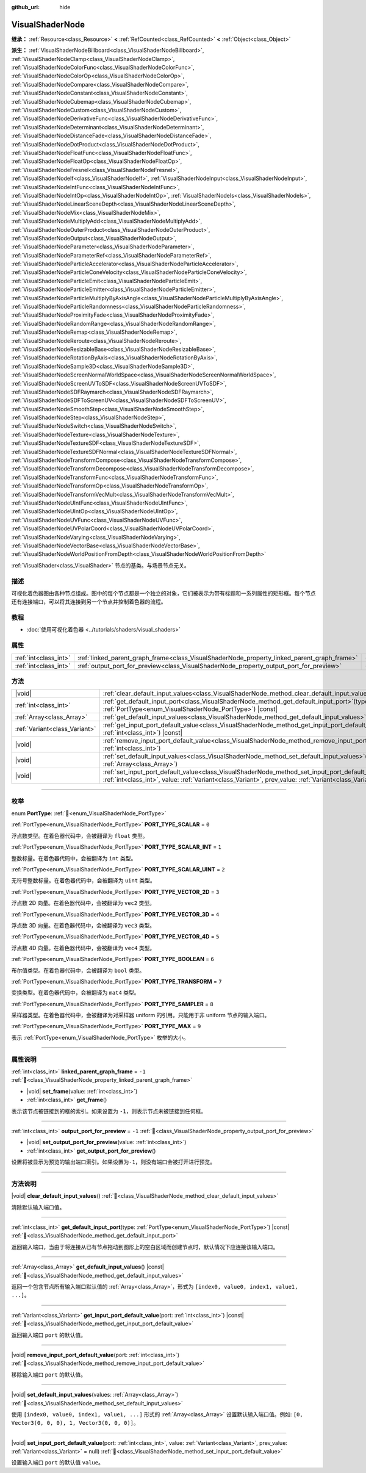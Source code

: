 :github_url: hide

.. DO NOT EDIT THIS FILE!!!
.. Generated automatically from Godot engine sources.
.. Generator: https://github.com/godotengine/godot/tree/4.3/doc/tools/make_rst.py.
.. XML source: https://github.com/godotengine/godot/tree/4.3/doc/classes/VisualShaderNode.xml.

.. _class_VisualShaderNode:

VisualShaderNode
================

**继承：** :ref:`Resource<class_Resource>` **<** :ref:`RefCounted<class_RefCounted>` **<** :ref:`Object<class_Object>`

**派生：** :ref:`VisualShaderNodeBillboard<class_VisualShaderNodeBillboard>`, :ref:`VisualShaderNodeClamp<class_VisualShaderNodeClamp>`, :ref:`VisualShaderNodeColorFunc<class_VisualShaderNodeColorFunc>`, :ref:`VisualShaderNodeColorOp<class_VisualShaderNodeColorOp>`, :ref:`VisualShaderNodeCompare<class_VisualShaderNodeCompare>`, :ref:`VisualShaderNodeConstant<class_VisualShaderNodeConstant>`, :ref:`VisualShaderNodeCubemap<class_VisualShaderNodeCubemap>`, :ref:`VisualShaderNodeCustom<class_VisualShaderNodeCustom>`, :ref:`VisualShaderNodeDerivativeFunc<class_VisualShaderNodeDerivativeFunc>`, :ref:`VisualShaderNodeDeterminant<class_VisualShaderNodeDeterminant>`, :ref:`VisualShaderNodeDistanceFade<class_VisualShaderNodeDistanceFade>`, :ref:`VisualShaderNodeDotProduct<class_VisualShaderNodeDotProduct>`, :ref:`VisualShaderNodeFloatFunc<class_VisualShaderNodeFloatFunc>`, :ref:`VisualShaderNodeFloatOp<class_VisualShaderNodeFloatOp>`, :ref:`VisualShaderNodeFresnel<class_VisualShaderNodeFresnel>`, :ref:`VisualShaderNodeIf<class_VisualShaderNodeIf>`, :ref:`VisualShaderNodeInput<class_VisualShaderNodeInput>`, :ref:`VisualShaderNodeIntFunc<class_VisualShaderNodeIntFunc>`, :ref:`VisualShaderNodeIntOp<class_VisualShaderNodeIntOp>`, :ref:`VisualShaderNodeIs<class_VisualShaderNodeIs>`, :ref:`VisualShaderNodeLinearSceneDepth<class_VisualShaderNodeLinearSceneDepth>`, :ref:`VisualShaderNodeMix<class_VisualShaderNodeMix>`, :ref:`VisualShaderNodeMultiplyAdd<class_VisualShaderNodeMultiplyAdd>`, :ref:`VisualShaderNodeOuterProduct<class_VisualShaderNodeOuterProduct>`, :ref:`VisualShaderNodeOutput<class_VisualShaderNodeOutput>`, :ref:`VisualShaderNodeParameter<class_VisualShaderNodeParameter>`, :ref:`VisualShaderNodeParameterRef<class_VisualShaderNodeParameterRef>`, :ref:`VisualShaderNodeParticleAccelerator<class_VisualShaderNodeParticleAccelerator>`, :ref:`VisualShaderNodeParticleConeVelocity<class_VisualShaderNodeParticleConeVelocity>`, :ref:`VisualShaderNodeParticleEmit<class_VisualShaderNodeParticleEmit>`, :ref:`VisualShaderNodeParticleEmitter<class_VisualShaderNodeParticleEmitter>`, :ref:`VisualShaderNodeParticleMultiplyByAxisAngle<class_VisualShaderNodeParticleMultiplyByAxisAngle>`, :ref:`VisualShaderNodeParticleRandomness<class_VisualShaderNodeParticleRandomness>`, :ref:`VisualShaderNodeProximityFade<class_VisualShaderNodeProximityFade>`, :ref:`VisualShaderNodeRandomRange<class_VisualShaderNodeRandomRange>`, :ref:`VisualShaderNodeRemap<class_VisualShaderNodeRemap>`, :ref:`VisualShaderNodeReroute<class_VisualShaderNodeReroute>`, :ref:`VisualShaderNodeResizableBase<class_VisualShaderNodeResizableBase>`, :ref:`VisualShaderNodeRotationByAxis<class_VisualShaderNodeRotationByAxis>`, :ref:`VisualShaderNodeSample3D<class_VisualShaderNodeSample3D>`, :ref:`VisualShaderNodeScreenNormalWorldSpace<class_VisualShaderNodeScreenNormalWorldSpace>`, :ref:`VisualShaderNodeScreenUVToSDF<class_VisualShaderNodeScreenUVToSDF>`, :ref:`VisualShaderNodeSDFRaymarch<class_VisualShaderNodeSDFRaymarch>`, :ref:`VisualShaderNodeSDFToScreenUV<class_VisualShaderNodeSDFToScreenUV>`, :ref:`VisualShaderNodeSmoothStep<class_VisualShaderNodeSmoothStep>`, :ref:`VisualShaderNodeStep<class_VisualShaderNodeStep>`, :ref:`VisualShaderNodeSwitch<class_VisualShaderNodeSwitch>`, :ref:`VisualShaderNodeTexture<class_VisualShaderNodeTexture>`, :ref:`VisualShaderNodeTextureSDF<class_VisualShaderNodeTextureSDF>`, :ref:`VisualShaderNodeTextureSDFNormal<class_VisualShaderNodeTextureSDFNormal>`, :ref:`VisualShaderNodeTransformCompose<class_VisualShaderNodeTransformCompose>`, :ref:`VisualShaderNodeTransformDecompose<class_VisualShaderNodeTransformDecompose>`, :ref:`VisualShaderNodeTransformFunc<class_VisualShaderNodeTransformFunc>`, :ref:`VisualShaderNodeTransformOp<class_VisualShaderNodeTransformOp>`, :ref:`VisualShaderNodeTransformVecMult<class_VisualShaderNodeTransformVecMult>`, :ref:`VisualShaderNodeUIntFunc<class_VisualShaderNodeUIntFunc>`, :ref:`VisualShaderNodeUIntOp<class_VisualShaderNodeUIntOp>`, :ref:`VisualShaderNodeUVFunc<class_VisualShaderNodeUVFunc>`, :ref:`VisualShaderNodeUVPolarCoord<class_VisualShaderNodeUVPolarCoord>`, :ref:`VisualShaderNodeVarying<class_VisualShaderNodeVarying>`, :ref:`VisualShaderNodeVectorBase<class_VisualShaderNodeVectorBase>`, :ref:`VisualShaderNodeWorldPositionFromDepth<class_VisualShaderNodeWorldPositionFromDepth>`

:ref:`VisualShader<class_VisualShader>` 节点的基类。与场景节点无关。

.. rst-class:: classref-introduction-group

描述
----

可视化着色器图由各种节点组成。图中的每个节点都是一个独立的对象，它们被表示为带有标题和一系列属性的矩形框。每个节点还有连接端口，可以将其连接到另一个节点并控制着色器的流程。

.. rst-class:: classref-introduction-group

教程
----

- :doc:`使用可视化着色器 <../tutorials/shaders/visual_shaders>`

.. rst-class:: classref-reftable-group

属性
----

.. table::
   :widths: auto

   +-----------------------+---------------------------------------------------------------------------------------------+--------+
   | :ref:`int<class_int>` | :ref:`linked_parent_graph_frame<class_VisualShaderNode_property_linked_parent_graph_frame>` | ``-1`` |
   +-----------------------+---------------------------------------------------------------------------------------------+--------+
   | :ref:`int<class_int>` | :ref:`output_port_for_preview<class_VisualShaderNode_property_output_port_for_preview>`     | ``-1`` |
   +-----------------------+---------------------------------------------------------------------------------------------+--------+

.. rst-class:: classref-reftable-group

方法
----

.. table::
   :widths: auto

   +-------------------------------+-------------------------------------------------------------------------------------------------------------------------------------------------------------------------------------------------------------------------------+
   | |void|                        | :ref:`clear_default_input_values<class_VisualShaderNode_method_clear_default_input_values>`\ (\ )                                                                                                                             |
   +-------------------------------+-------------------------------------------------------------------------------------------------------------------------------------------------------------------------------------------------------------------------------+
   | :ref:`int<class_int>`         | :ref:`get_default_input_port<class_VisualShaderNode_method_get_default_input_port>`\ (\ type\: :ref:`PortType<enum_VisualShaderNode_PortType>`\ ) |const|                                                                     |
   +-------------------------------+-------------------------------------------------------------------------------------------------------------------------------------------------------------------------------------------------------------------------------+
   | :ref:`Array<class_Array>`     | :ref:`get_default_input_values<class_VisualShaderNode_method_get_default_input_values>`\ (\ ) |const|                                                                                                                         |
   +-------------------------------+-------------------------------------------------------------------------------------------------------------------------------------------------------------------------------------------------------------------------------+
   | :ref:`Variant<class_Variant>` | :ref:`get_input_port_default_value<class_VisualShaderNode_method_get_input_port_default_value>`\ (\ port\: :ref:`int<class_int>`\ ) |const|                                                                                   |
   +-------------------------------+-------------------------------------------------------------------------------------------------------------------------------------------------------------------------------------------------------------------------------+
   | |void|                        | :ref:`remove_input_port_default_value<class_VisualShaderNode_method_remove_input_port_default_value>`\ (\ port\: :ref:`int<class_int>`\ )                                                                                     |
   +-------------------------------+-------------------------------------------------------------------------------------------------------------------------------------------------------------------------------------------------------------------------------+
   | |void|                        | :ref:`set_default_input_values<class_VisualShaderNode_method_set_default_input_values>`\ (\ values\: :ref:`Array<class_Array>`\ )                                                                                             |
   +-------------------------------+-------------------------------------------------------------------------------------------------------------------------------------------------------------------------------------------------------------------------------+
   | |void|                        | :ref:`set_input_port_default_value<class_VisualShaderNode_method_set_input_port_default_value>`\ (\ port\: :ref:`int<class_int>`, value\: :ref:`Variant<class_Variant>`, prev_value\: :ref:`Variant<class_Variant>` = null\ ) |
   +-------------------------------+-------------------------------------------------------------------------------------------------------------------------------------------------------------------------------------------------------------------------------+

.. rst-class:: classref-section-separator

----

.. rst-class:: classref-descriptions-group

枚举
----

.. _enum_VisualShaderNode_PortType:

.. rst-class:: classref-enumeration

enum **PortType**: :ref:`🔗<enum_VisualShaderNode_PortType>`

.. _class_VisualShaderNode_constant_PORT_TYPE_SCALAR:

.. rst-class:: classref-enumeration-constant

:ref:`PortType<enum_VisualShaderNode_PortType>` **PORT_TYPE_SCALAR** = ``0``

浮点数类型。在着色器代码中，会被翻译为 ``float`` 类型。

.. _class_VisualShaderNode_constant_PORT_TYPE_SCALAR_INT:

.. rst-class:: classref-enumeration-constant

:ref:`PortType<enum_VisualShaderNode_PortType>` **PORT_TYPE_SCALAR_INT** = ``1``

整数标量。在着色器代码中，会被翻译为 ``int`` 类型。

.. _class_VisualShaderNode_constant_PORT_TYPE_SCALAR_UINT:

.. rst-class:: classref-enumeration-constant

:ref:`PortType<enum_VisualShaderNode_PortType>` **PORT_TYPE_SCALAR_UINT** = ``2``

无符号整数标量。在着色器代码中，会被翻译为 ``uint`` 类型。

.. _class_VisualShaderNode_constant_PORT_TYPE_VECTOR_2D:

.. rst-class:: classref-enumeration-constant

:ref:`PortType<enum_VisualShaderNode_PortType>` **PORT_TYPE_VECTOR_2D** = ``3``

浮点数 2D 向量。在着色器代码中，会被翻译为 ``vec2`` 类型。

.. _class_VisualShaderNode_constant_PORT_TYPE_VECTOR_3D:

.. rst-class:: classref-enumeration-constant

:ref:`PortType<enum_VisualShaderNode_PortType>` **PORT_TYPE_VECTOR_3D** = ``4``

浮点数 3D 向量。在着色器代码中，会被翻译为 ``vec3`` 类型。

.. _class_VisualShaderNode_constant_PORT_TYPE_VECTOR_4D:

.. rst-class:: classref-enumeration-constant

:ref:`PortType<enum_VisualShaderNode_PortType>` **PORT_TYPE_VECTOR_4D** = ``5``

浮点数 4D 向量。在着色器代码中，会被翻译为 ``vec4`` 类型。

.. _class_VisualShaderNode_constant_PORT_TYPE_BOOLEAN:

.. rst-class:: classref-enumeration-constant

:ref:`PortType<enum_VisualShaderNode_PortType>` **PORT_TYPE_BOOLEAN** = ``6``

布尔值类型。在着色器代码中，会被翻译为 ``bool`` 类型。

.. _class_VisualShaderNode_constant_PORT_TYPE_TRANSFORM:

.. rst-class:: classref-enumeration-constant

:ref:`PortType<enum_VisualShaderNode_PortType>` **PORT_TYPE_TRANSFORM** = ``7``

变换类型。在着色器代码中，会被翻译为 ``mat4`` 类型。

.. _class_VisualShaderNode_constant_PORT_TYPE_SAMPLER:

.. rst-class:: classref-enumeration-constant

:ref:`PortType<enum_VisualShaderNode_PortType>` **PORT_TYPE_SAMPLER** = ``8``

采样器类型。在着色器代码中，会被翻译为对采样器 uniform 的引用。只能用于非 uniform 节点的输入端口。

.. _class_VisualShaderNode_constant_PORT_TYPE_MAX:

.. rst-class:: classref-enumeration-constant

:ref:`PortType<enum_VisualShaderNode_PortType>` **PORT_TYPE_MAX** = ``9``

表示 :ref:`PortType<enum_VisualShaderNode_PortType>` 枚举的大小。

.. rst-class:: classref-section-separator

----

.. rst-class:: classref-descriptions-group

属性说明
--------

.. _class_VisualShaderNode_property_linked_parent_graph_frame:

.. rst-class:: classref-property

:ref:`int<class_int>` **linked_parent_graph_frame** = ``-1`` :ref:`🔗<class_VisualShaderNode_property_linked_parent_graph_frame>`

.. rst-class:: classref-property-setget

- |void| **set_frame**\ (\ value\: :ref:`int<class_int>`\ )
- :ref:`int<class_int>` **get_frame**\ (\ )

表示该节点被链接到的框的索引。如果设置为 ``-1``\ ，则表示节点未被链接到任何框。

.. rst-class:: classref-item-separator

----

.. _class_VisualShaderNode_property_output_port_for_preview:

.. rst-class:: classref-property

:ref:`int<class_int>` **output_port_for_preview** = ``-1`` :ref:`🔗<class_VisualShaderNode_property_output_port_for_preview>`

.. rst-class:: classref-property-setget

- |void| **set_output_port_for_preview**\ (\ value\: :ref:`int<class_int>`\ )
- :ref:`int<class_int>` **get_output_port_for_preview**\ (\ )

设置将被显示为预览的输出端口索引。如果设置为\ ``-1``\ ，则没有端口会被打开进行预览。

.. rst-class:: classref-section-separator

----

.. rst-class:: classref-descriptions-group

方法说明
--------

.. _class_VisualShaderNode_method_clear_default_input_values:

.. rst-class:: classref-method

|void| **clear_default_input_values**\ (\ ) :ref:`🔗<class_VisualShaderNode_method_clear_default_input_values>`

清除默认输入端口值。

.. rst-class:: classref-item-separator

----

.. _class_VisualShaderNode_method_get_default_input_port:

.. rst-class:: classref-method

:ref:`int<class_int>` **get_default_input_port**\ (\ type\: :ref:`PortType<enum_VisualShaderNode_PortType>`\ ) |const| :ref:`🔗<class_VisualShaderNode_method_get_default_input_port>`

返回输入端口，当由于将连接从已有节点拖动到图形上的空白区域而创建节点时，默认情况下应连接该输入端口。

.. rst-class:: classref-item-separator

----

.. _class_VisualShaderNode_method_get_default_input_values:

.. rst-class:: classref-method

:ref:`Array<class_Array>` **get_default_input_values**\ (\ ) |const| :ref:`🔗<class_VisualShaderNode_method_get_default_input_values>`

返回一个包含节点所有输入端口默认值的 :ref:`Array<class_Array>`\ ，形式为 ``[index0, value0, index1, value1, ...]``\ 。

.. rst-class:: classref-item-separator

----

.. _class_VisualShaderNode_method_get_input_port_default_value:

.. rst-class:: classref-method

:ref:`Variant<class_Variant>` **get_input_port_default_value**\ (\ port\: :ref:`int<class_int>`\ ) |const| :ref:`🔗<class_VisualShaderNode_method_get_input_port_default_value>`

返回输入端口 ``port`` 的默认值。

.. rst-class:: classref-item-separator

----

.. _class_VisualShaderNode_method_remove_input_port_default_value:

.. rst-class:: classref-method

|void| **remove_input_port_default_value**\ (\ port\: :ref:`int<class_int>`\ ) :ref:`🔗<class_VisualShaderNode_method_remove_input_port_default_value>`

移除输入端口 ``port`` 的默认值。

.. rst-class:: classref-item-separator

----

.. _class_VisualShaderNode_method_set_default_input_values:

.. rst-class:: classref-method

|void| **set_default_input_values**\ (\ values\: :ref:`Array<class_Array>`\ ) :ref:`🔗<class_VisualShaderNode_method_set_default_input_values>`

使用 ``[index0, value0, index1, value1, ...]`` 形式的 :ref:`Array<class_Array>` 设置默认输入端口值。例如: ``[0, Vector3(0, 0, 0), 1, Vector3(0, 0, 0)]``\ 。

.. rst-class:: classref-item-separator

----

.. _class_VisualShaderNode_method_set_input_port_default_value:

.. rst-class:: classref-method

|void| **set_input_port_default_value**\ (\ port\: :ref:`int<class_int>`, value\: :ref:`Variant<class_Variant>`, prev_value\: :ref:`Variant<class_Variant>` = null\ ) :ref:`🔗<class_VisualShaderNode_method_set_input_port_default_value>`

设置输入端口 ``port`` 的默认值 ``value``\ 。

.. |virtual| replace:: :abbr:`virtual (本方法通常需要用户覆盖才能生效。)`
.. |const| replace:: :abbr:`const (本方法无副作用，不会修改该实例的任何成员变量。)`
.. |vararg| replace:: :abbr:`vararg (本方法除了能接受在此处描述的参数外，还能够继续接受任意数量的参数。)`
.. |constructor| replace:: :abbr:`constructor (本方法用于构造某个类型。)`
.. |static| replace:: :abbr:`static (调用本方法无需实例，可直接使用类名进行调用。)`
.. |operator| replace:: :abbr:`operator (本方法描述的是使用本类型作为左操作数的有效运算符。)`
.. |bitfield| replace:: :abbr:`BitField (这个值是由下列位标志构成位掩码的整数。)`
.. |void| replace:: :abbr:`void (无返回值。)`
